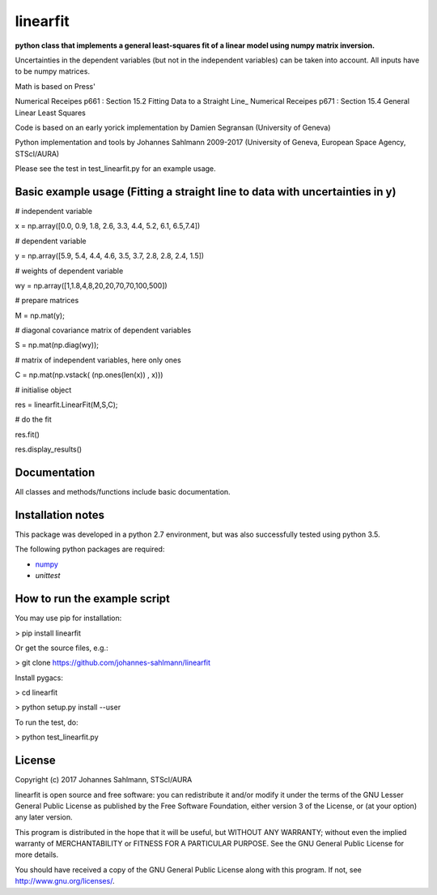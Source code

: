 linearfit
======

**python class that implements a general least-squares fit of a linear model using numpy matrix inversion.**

Uncertainties in the dependent variables (but not in the independent
variables) can be taken into account. All inputs have to be numpy matrices.
    
Math is based on Press'

Numerical Receipes p661 : Section 15.2 Fitting Data to a Straight Line_
Numerical Receipes p671 : Section 15.4 General Linear Least Squares

Code is based on an early yorick implementation by Damien Segransan
(University of Geneva)

Python implementation and tools by Johannes Sahlmann 2009-2017 (University of Geneva, European Space Agency, STScI/AURA)

Please see the test in test_linearfit.py for an example usage.


Basic example usage (Fitting a straight line to data with uncertainties in y)
-------------

# independent variable

x = np.array([0.0, 0.9, 1.8, 2.6, 3.3, 4.4, 5.2, 6.1, 6.5,7.4])

# dependent variable	

y = np.array([5.9, 5.4, 4.4, 4.6, 3.5, 3.7, 2.8, 2.8, 2.4, 1.5])

# weights of dependent variable	

wy = np.array([1,1.8,4,8,20,20,70,70,100,500])

# prepare matrices

M = np.mat(y);

#       diagonal covariance matrix of dependent variables

S = np.mat(np.diag(wy));        

# matrix of independent variables, here only ones

C = np.mat(np.vstack( (np.ones(len(x)) , x)))    
        
# initialise object

res = linearfit.LinearFit(M,S,C);
        
# do the fit

res.fit()        

res.display_results()



Documentation
-------------

All classes and methods/functions include basic documentation. 


Installation notes
------------------

This package was developed in a python 2.7 environment, but was also
successfully tested using python 3.5.

The following python packages are required:

* `numpy <http://www.numpy.org/>`_
* `unittest`


How to run the example script
-----------

You may use pip for installation:

> pip install linearfit

Or get the source files, e.g.: 

> git clone https://github.com/johannes-sahlmann/linearfit

Install pygacs:

> cd linearfit

> python setup.py install --user

To run the test, do:

> python test_linearfit.py


License
-------

Copyright (c) 2017 Johannes Sahlmann, STScI/AURA

linearfit is open source and free software: you can redistribute it and/or modify
it under the terms of the GNU Lesser General Public License as published by the
Free Software Foundation, either version 3 of the License, or (at your option)
any later version.

This program is distributed in the hope that it will be useful, but WITHOUT ANY
WARRANTY; without even the implied warranty of MERCHANTABILITY or FITNESS FOR A
PARTICULAR PURPOSE.  See the GNU General Public License for more details.

You should have received a copy of the GNU General Public License along with
this program. If not, see `<http://www.gnu.org/licenses/>`_.
